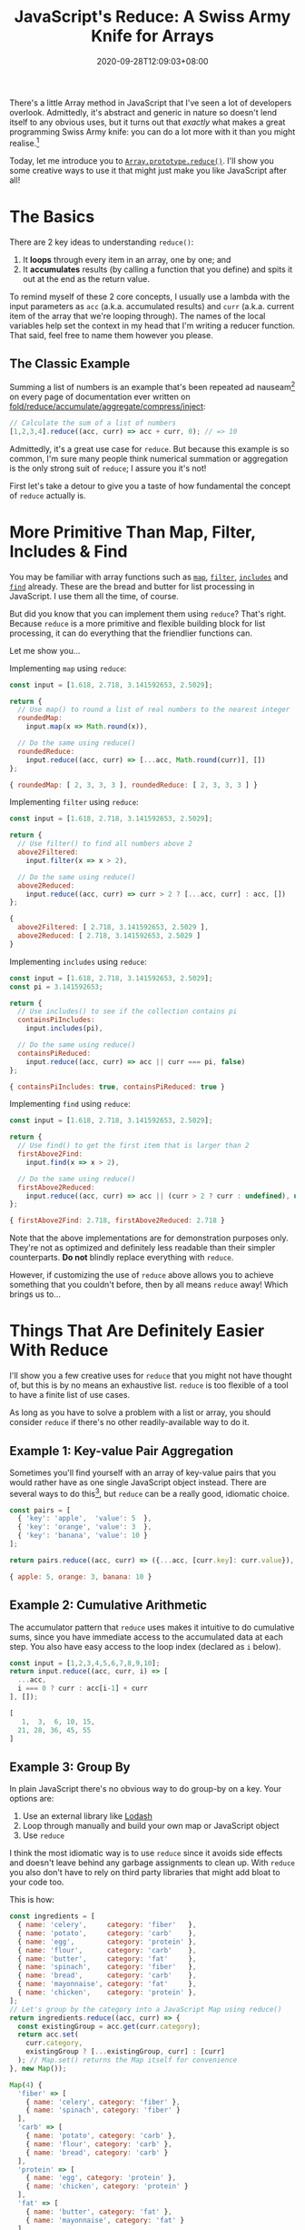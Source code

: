 #+TITLE: JavaScript's Reduce: A Swiss Army Knife for Arrays
#+SLUG: reduce-swiss-army-knife
#+DATE: 2020-09-28T12:09:03+08:00
#+DESCRIPTION: This is my favorite array and list manipulation tool in JavaScript. Avoid the mess of for/while loops and hard-to-debug variable assignments with reduce()!

There's a little Array method in JavaScript that I've seen a lot of developers overlook. Admittedly, it's abstract and generic in nature so doesn't lend itself to any obvious uses, but it turns out that /exactly/ what makes a great programming Swiss Army knife: you can do a lot more with it than you might realise.[fn:1]

Today, let me introduce you to [[https://developer.mozilla.org/en-US/docs/Web/JavaScript/Reference/Global_Objects/Array/reduce][~Array.prototype.reduce()~]]. I'll show you some creative ways to use it that might just make you like JavaScript after all!

[fn:1] And just like a Swiss Army knife, just because you /can/ do almost everything with it doesn't mean you /should/. Don't try to fell a tree with a Swiss Army knife; and don't try to use ~reduce~ to sort an array.

# more

* The Basics

There are 2 key ideas to understanding ~reduce()~:

1. It *loops* through every item in an array, one by one; and
2. It *accumulates* results (by calling a function that you define) and spits it out at the end as the return value.

To remind myself of these 2 core concepts, I usually use a lambda with the input parameters as ~acc~ (a.k.a. accumulated results) and ~curr~ (a.k.a. current item of the array that we're looping through). The names of the local variables help set the context in my head that I'm writing a reducer function. That said, feel free to name them however you please.

** The Classic Example
:PROPERTIES:
:CUSTOM_ID: summation-example
:END:

Summing a list of numbers is an example that's been repeated ad nauseam[fn:2] on every page of documentation ever written on [[https://en.wikipedia.org/wiki/Fold_(higher-order_function)][fold/reduce/accumulate/aggregate/compress/inject]]:

#+BEGIN_SRC js :eval no
// Calculate the sum of a list of numbers
[1,2,3,4].reduce((acc, curr) => acc + curr, 0); // => 10
#+END_SRC

Admittedly, it's a great use case for ~reduce~. But because this example is so common, I'm sure many people think numerical summation or aggregation is the only strong suit of ~reduce~; I assure you it's not!

First let's take a detour to give you a taste of how fundamental the concept of ~reduce~ actually is.

[fn:2] I'm pretty sure a poor transistor dies a painful death each time a summation example is used to explain ~reduce()~.

* More Primitive Than Map, Filter, Includes & Find

You may be familiar with array functions such as [[https://developer.mozilla.org/en-US/docs/Web/JavaScript/Reference/Global_Objects/Array/map][~map~]], [[https://developer.mozilla.org/en-US/docs/Web/JavaScript/Reference/Global_Objects/Array/filter][~filter~]], [[https://developer.mozilla.org/en-US/docs/Web/JavaScript/Reference/Global_Objects/Array/includes][~includes~]] and [[https://developer.mozilla.org/en-US/docs/Web/JavaScript/Reference/Global_Objects/Array/find][~find~]] already. These are the bread and butter for list processing in JavaScript. I use them all the time, of course.

But did you know that you can implement them using ~reduce~? That's right. Because ~reduce~ is a more primitive and flexible building block for list processing, it can do everything that the friendlier functions can.

Let me show you...

Implementing ~map~ using ~reduce~:
#+NAME: map-example
#+BEGIN_SRC js :exports both :results value code :cache yes
const input = [1.618, 2.718, 3.141592653, 2.5029];

return {
  // Use map() to round a list of real numbers to the nearest integer
  roundedMap:
    input.map(x => Math.round(x)),

  // Do the same using reduce()
  roundedReduce:
    input.reduce((acc, curr) => [...acc, Math.round(curr)], [])
};
#+END_SRC

#+RESULTS[7bc4ba5f37dcbb16a716854ca39cedf927d65c7f]: map-example
#+begin_src js
{ roundedMap: [ 2, 3, 3, 3 ], roundedReduce: [ 2, 3, 3, 3 ] }
#+end_src


Implementing ~filter~ using ~reduce~:
#+NAME: filter-example
#+BEGIN_SRC js :exports both :results value code :cache yes
const input = [1.618, 2.718, 3.141592653, 2.5029];

return {
  // Use filter() to find all numbers above 2
  above2Filtered:
    input.filter(x => x > 2),

  // Do the same using reduce()
  above2Reduced:
    input.reduce((acc, curr) => curr > 2 ? [...acc, curr] : acc, [])
};
#+END_SRC

#+RESULTS[ed453d6fd87d99cfea3f4fdb904fedacb5f4bc4a]: filter-example
#+begin_src js
{
  above2Filtered: [ 2.718, 3.141592653, 2.5029 ],
  above2Reduced: [ 2.718, 3.141592653, 2.5029 ]
}
#+end_src


Implementing ~includes~ using ~reduce~:
#+NAME: includes-example
#+BEGIN_SRC js :exports both :results value code :cache yes
const input = [1.618, 2.718, 3.141592653, 2.5029];
const pi = 3.141592653;

return {
  // Use includes() to see if the collection contains pi
  containsPiIncludes:
    input.includes(pi),

  // Do the same using reduce()
  containsPiReduced:
    input.reduce((acc, curr) => acc || curr === pi, false)
};
#+END_SRC

#+RESULTS[a3eba31ee15ca56c56be7ae62364981e1f22b185]: includes-example
#+begin_src js
{ containsPiIncludes: true, containsPiReduced: true }
#+end_src


Implementing ~find~ using ~reduce~:
#+NAME: find-example
#+BEGIN_SRC js :exports both :results value code :cache yes
const input = [1.618, 2.718, 3.141592653, 2.5029];

return {
  // Use find() to get the first item that is larger than 2
  firstAbove2Find:
    input.find(x => x > 2),

  // Do the same using reduce()
  firstAbove2Reduced:
    input.reduce((acc, curr) => acc || (curr > 2 ? curr : undefined), undefined)
};
#+END_SRC

#+RESULTS[43efb23dc594947152ee4b0568c7fc70e4d8d68a]: find-example
#+begin_src js
{ firstAbove2Find: 2.718, firstAbove2Reduced: 2.718 }
#+end_src

Note that the above implementations are for demonstration purposes only. They're not as optimized and definitely less readable than their simpler counterparts. *Do not* blindly replace everything with ~reduce~.

However, if customizing the use of ~reduce~ above allows you to achieve something that you couldn't before, then by all means ~reduce~ away! Which brings us to...

* Things That Are Definitely Easier With Reduce

I'll show you a few creative uses for ~reduce~ that you might not have thought of, but this is by no means an exhaustive list. ~reduce~ is too flexible of a tool to have a finite list of use cases.

As long as you have to solve a problem with a list or array, you should consider ~reduce~ if there's no other readily-available way to do it.

** Example 1: Key-value Pair Aggregation

Sometimes you'll find yourself with an array of key-value pairs that you would rather have as one single JavaScript object instead. There are several ways to do this[fn:3], but ~reduce~ can be a really good, idiomatic choice.

#+BEGIN_SRC js :exports both :results value code :cache yes
const pairs = [
  { 'key': 'apple',  'value': 5  },
  { 'key': 'orange', 'value': 3  },
  { 'key': 'banana', 'value': 10 }
];

return pairs.reduce((acc, curr) => ({...acc, [curr.key]: curr.value}), {});
#+END_SRC

#+RESULTS[3d91b5bf2226c4bcff27e6ce2688fdc67c7f6f9d]:
#+begin_src js
{ apple: 5, orange: 3, banana: 10 }
#+end_src

[fn:3] If your data is in the right format, you can use ~Object.fromEntries()~. If it isn't in the right format, you can ~map~ it into the right format beforehand, but by then you might as well use ~reduce~ and get it done in one step. You might also consider ~new Map(pairs)~ if you're using the object as a dictionary-like lookup.

** Example 2: Cumulative Arithmetic

The accumulator pattern that ~reduce~ uses makes it intuitive to do cumulative sums, since you have immediate access to the accumulated data at each step. You also have easy access to the loop index (declared as ~i~ below).

#+BEGIN_SRC js :exports both :results value code :cache yes
const input = [1,2,3,4,5,6,7,8,9,10];
return input.reduce((acc, curr, i) => [
  ...acc,
  i === 0 ? curr : acc[i-1] + curr
], []);
#+END_SRC

#+RESULTS[ef9ca254654a361f2ad4d8dc2d2b17e26a3e9075]:
#+begin_src js
[
   1,  3,  6, 10, 15,
  21, 28, 36, 45, 55
]
#+end_src

** Example 3: Group By

In plain JavaScript there's no obvious way to do group-by on a key. Your options are:
1. Use an external library like [[https://lodash.com/][Lodash]]
2. Loop through manually and build your own map or JavaScript object
3. Use ~reduce~

I think the most idiomatic way is to use ~reduce~ since it avoids side effects and doesn't leave behind any garbage assignments to clean up. With ~reduce~ you also don't have to rely on third party libraries that might  add bloat to your code too.

This is how:

#+BEGIN_SRC js :exports both :results value code :cache yes
const ingredients = [
  { name: 'celery',     category: 'fiber'   },
  { name: 'potato',     category: 'carb'    },
  { name: 'egg',        category: 'protein' },
  { name: 'flour',      category: 'carb'    },
  { name: 'butter',     category: 'fat'     },
  { name: 'spinach',    category: 'fiber'   },
  { name: 'bread',      category: 'carb'    },
  { name: 'mayonnaise', category: 'fat'     },
  { name: 'chicken',    category: 'protein' },
];
// Let's group by the category into a JavaScript Map using reduce()
return ingredients.reduce((acc, curr) => {
  const existingGroup = acc.get(curr.category);
  return acc.set(
    curr.category,
    existingGroup ? [...existingGroup, curr] : [curr]
  ); // Map.set() returns the Map itself for convenience
}, new Map());
#+END_SRC

#+RESULTS[913622d6ea079ecdb5fec1131195ecee510441b0]:
#+begin_src js
Map(4) {
  'fiber' => [
    { name: 'celery', category: 'fiber' },
    { name: 'spinach', category: 'fiber' }
  ],
  'carb' => [
    { name: 'potato', category: 'carb' },
    { name: 'flour', category: 'carb' },
    { name: 'bread', category: 'carb' }
  ],
  'protein' => [
    { name: 'egg', category: 'protein' },
    { name: 'chicken', category: 'protein' }
  ],
  'fat' => [
    { name: 'butter', category: 'fat' },
    { name: 'mayonnaise', category: 'fat' }
  ]
}
#+end_src

** Example 4: Structural Transformation

Actually, ~reduce~ is not not limited to mapping one-to-one or reducing to a single return value. Just like how ~filter~ can return fewer items than the original array, we can extend this concept to do all sorts of structural transformations and collapsing.

For example, let's pair up this single list of people into subgroups of 2:

#+BEGIN_SRC js :exports both :results value code :cache yes
const people = [
  'Alice', 'Bob',    'Charlie', 'Daisy', 'Edna',
  'Fara',  'Gordon', 'Hubert',  'Iris',  'Julian'
];
const groupsOf = 2;
return people.reduce((acc, curr, i) => {
  if (i % groupsOf === 0) {
    acc.push([curr]);
  } else {
    acc[acc.length - 1].push(curr);
  }
  return acc;
}, []);
#+END_SRC

#+RESULTS[4e34a78dbb2be115c8b4ee9b6f6f9f8754752fdb]:
#+begin_src js
[
  [ 'Alice', 'Bob' ],
  [ 'Charlie', 'Daisy' ],
  [ 'Edna', 'Fara' ],
  [ 'Gordon', 'Hubert' ],
  [ 'Iris', 'Julian' ]
]
#+end_src

** Bonus Example: Redux-style Actions and Reducers

I'm pretty sure the idea of redux reducers came from the general concept of functional reduction. In fact, it would be correct to call the lambda function inside the ~reduce~ examples above as "reducers", since that function's job is to do the reducing.

When you reduce over some actions, you're essentially looping over them and accumulating their effects on some application state. Here's a toy calculator that follows this pattern.

#+BEGIN_SRC js :exports both :results value code :cache yes
const actionTypes = {
  ADD:      0,
  SUBTRACT: 1,
  DIVIDE:   2,
  MULTIPLY: 3
};
const actions =  [
  { type: actionTypes.ADD,      payload: 5  },
  { type: actionTypes.SUBTRACT, payload: 1  },
  { type: actionTypes.MULTIPLY, payload: 8  },
  { type: actionTypes.MULTIPLY, payload: 32 },
  { type: actionTypes.SUBTRACT, payload: 24 },
  { type: actionTypes.DIVIDE,   payload: 5  },
  { type: actionTypes.ADD,      payload: 2  },
  { type: actionTypes.MULTIPLY, payload: 10 },
];
const initialState = [0];
return actions.reduce(
  (state, action, i) => {
    switch (action.type) {
      case actionTypes.ADD:
        return [...state, state[i] + action.payload];
      case actionTypes.SUBTRACT:
        return [...state, state[i] - action.payload];
      case actionTypes.DIVIDE:
        return [...state, state[i] / action.payload];
      case actionTypes.MULTIPLY:
        return [...state, state[i] * action.payload];
    }
  },
  initialState
);
#+END_SRC

#+RESULTS[e22c4e975ea036ceed6e02e0760e4928ce3012d0]:
#+begin_src js
[
     0,    5,   4,  32,
  1024, 1000, 200, 202,
  2020
]
#+end_src

* A New Tool for Your Tool-belt

I hope I've shown that ~reduce~ is worth the effort to consider when dealing with lists and arrays, especially when none of the existing array functions do exactly what you want.

It's a primitive tool that can be a little mind-bending at first---but if you give it a little time, it can pay you back with its flexibility and elegance, allowing you to use one generic software pattern to solve many different types of problems.

